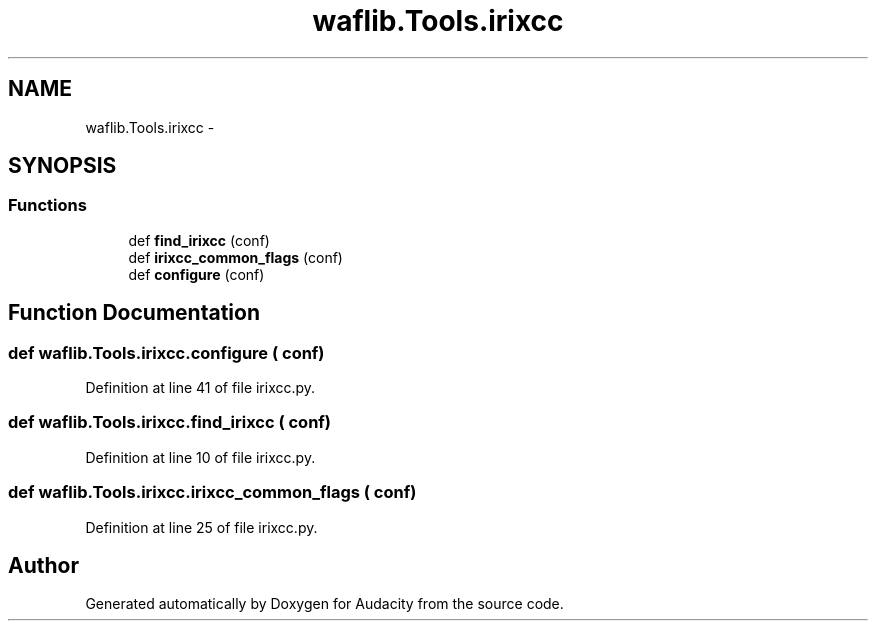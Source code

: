 .TH "waflib.Tools.irixcc" 3 "Thu Apr 28 2016" "Audacity" \" -*- nroff -*-
.ad l
.nh
.SH NAME
waflib.Tools.irixcc \- 
.SH SYNOPSIS
.br
.PP
.SS "Functions"

.in +1c
.ti -1c
.RI "def \fBfind_irixcc\fP (conf)"
.br
.ti -1c
.RI "def \fBirixcc_common_flags\fP (conf)"
.br
.ti -1c
.RI "def \fBconfigure\fP (conf)"
.br
.in -1c
.SH "Function Documentation"
.PP 
.SS "def waflib\&.Tools\&.irixcc\&.configure ( conf)"

.PP
Definition at line 41 of file irixcc\&.py\&.
.SS "def waflib\&.Tools\&.irixcc\&.find_irixcc ( conf)"

.PP
Definition at line 10 of file irixcc\&.py\&.
.SS "def waflib\&.Tools\&.irixcc\&.irixcc_common_flags ( conf)"

.PP
Definition at line 25 of file irixcc\&.py\&.
.SH "Author"
.PP 
Generated automatically by Doxygen for Audacity from the source code\&.
